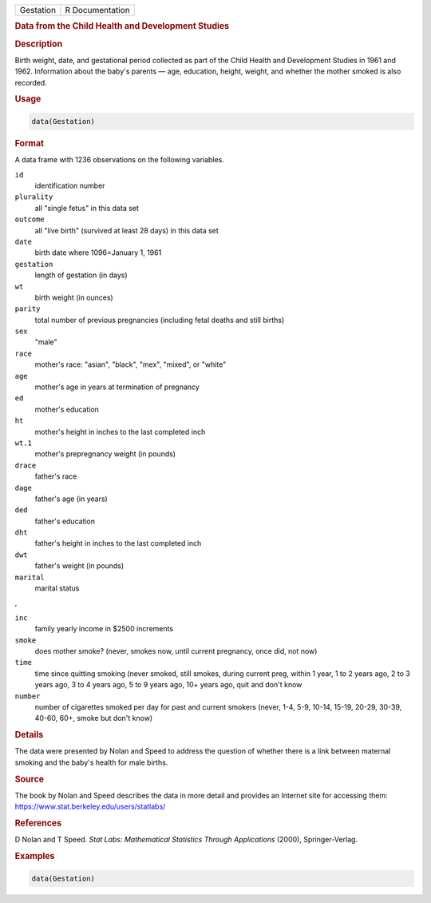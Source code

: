 .. container::

   .. container::

      ========= ===============
      Gestation R Documentation
      ========= ===============

      .. rubric:: Data from the Child Health and Development Studies
         :name: data-from-the-child-health-and-development-studies

      .. rubric:: Description
         :name: description

      Birth weight, date, and gestational period collected as part of
      the Child Health and Development Studies in 1961 and 1962.
      Information about the baby's parents — age, education, height,
      weight, and whether the mother smoked is also recorded.

      .. rubric:: Usage
         :name: usage

      .. code:: R

         data(Gestation)

      .. rubric:: Format
         :name: format

      A data frame with 1236 observations on the following variables.

      ``id``
         identification number

      ``plurality``
         all "single fetus" in this data set

      ``outcome``
         all "live birth" (survived at least 28 days) in this data set

      ``date``
         birth date where 1096=January 1, 1961

      ``gestation``
         length of gestation (in days)

      ``wt``
         birth weight (in ounces)

      ``parity``
         total number of previous pregnancies (including fetal deaths
         and still births)

      ``sex``
         "male"

      ``race``
         mother's race: "asian", "black", "mex", "mixed", or "white"

      ``age``
         mother's age in years at termination of pregnancy

      ``ed``
         mother's education

      ``ht``
         mother's height in inches to the last completed inch

      ``wt.1``
         mother's prepregnancy weight (in pounds)

      ``drace``
         father's race

      ``dage``
         father's age (in years)

      ``ded``
         father's education

      ``dht``
         father's height in inches to the last completed inch

      ``dwt``
         father's weight (in pounds)

      ``marital``
         marital status

      ,

      ``inc``
         family yearly income in $2500 increments

      ``smoke``
         does mother smoke? (never, smokes now, until current pregnancy,
         once did, not now)

      ``time``
         time since quitting smoking (never smoked, still smokes, during
         current preg, within 1 year, 1 to 2 years ago, 2 to 3 years
         ago, 3 to 4 years ago, 5 to 9 years ago, 10+ years ago, quit
         and don't know

      ``number``
         number of cigarettes smoked per day for past and current
         smokers (never, 1-4, 5-9, 10-14, 15-19, 20-29, 30-39, 40-60,
         60+, smoke but don't know)

      .. rubric:: Details
         :name: details

      The data were presented by Nolan and Speed to address the question
      of whether there is a link between maternal smoking and the baby's
      health for male births.

      .. rubric:: Source
         :name: source

      The book by Nolan and Speed describes the data in more detail and
      provides an Internet site for accessing them:
      https://www.stat.berkeley.edu/users/statlabs/

      .. rubric:: References
         :name: references

      D Nolan and T Speed. *Stat Labs: Mathematical Statistics Through
      Applications* (2000), Springer-Verlag.

      .. rubric:: Examples
         :name: examples

      .. code:: R

         data(Gestation)
